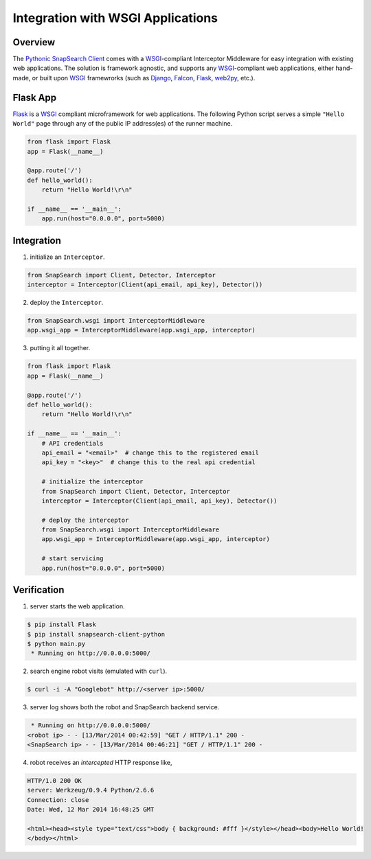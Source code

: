 .. snapsearch-client-python document
   :noindex:

Integration with WSGI Applications
==================================

Overview
--------

The `Pythonic SnapSearch Client`__ comes with a `WSGI`_-compliant Interceptor
Middleware for easy integration with existing web applications. The solution is
framework agnostic, and supports any `WSGI`_-compliant web applications, either
hand-made, or built upon `WSGI`_ framewrorks (such as Django_, Falcon_, Flask_,
web2py_, etc.).

.. __: https://github.com/liuyu81/SnapSearch-Client-Python/
.. _WSGI: http://legacy.python.org/dev/peps/pep-3333/
.. _Django: https://www.djangoproject.com/
.. _Falcon: http://falconframework.org
.. _Flask: http://flask.pocoo.org/
.. _web2py: http://web2py.com/


Flask App
---------

Flask_ is a `WSGI`_ compliant microframework for web applications. The following
Python script serves a simple ``"Hello World"`` page through any of the public
IP address(es) of the runner machine.

.. code:: python

    from flask import Flask
    app = Flask(__name__)

    @app.route('/')
    def hello_world():
        return "Hello World!\r\n"

    if __name__ == '__main__':
        app.run(host="0.0.0.0", port=5000)


Integration
-----------

1. initialize an ``Interceptor``.

.. code-block:: python

    from SnapSearch import Client, Detector, Interceptor
    interceptor = Interceptor(Client(api_email, api_key), Detector())


2. deploy the ``Interceptor``.

.. code-block:: python

    from SnapSearch.wsgi import InterceptorMiddleware
    app.wsgi_app = InterceptorMiddleware(app.wsgi_app, interceptor)


3. putting it all together.

.. code-block:: python

    from flask import Flask
    app = Flask(__name__)

    @app.route('/')
    def hello_world():
        return "Hello World!\r\n"

    if __name__ == '__main__':
        # API credentials
        api_email = "<email>"  # change this to the registered email
        api_key = "<key>"  # change this to the real api credential

        # initialize the interceptor
        from SnapSearch import Client, Detector, Interceptor
        interceptor = Interceptor(Client(api_email, api_key), Detector())

        # deploy the interceptor
        from SnapSearch.wsgi import InterceptorMiddleware
        app.wsgi_app = InterceptorMiddleware(app.wsgi_app, interceptor)

        # start servicing
        app.run(host="0.0.0.0", port=5000)


Verification
-----------

1. server starts the web application.

.. code-block:: bash

    $ pip install Flask
    $ pip install snapsearch-client-python
    $ python main.py
     * Running on http://0.0.0.0:5000/

2. search engine robot visits (emulated with ``curl``).

.. code-block:: bash

    $ curl -i -A "Googlebot" http://<server ip>:5000/

3. server log shows both the robot and SnapSearch backend service.

.. code-block::

     * Running on http://0.0.0.0:5000/
    <robot ip> - - [13/Mar/2014 00:42:59] "GET / HTTP/1.1" 200 -
    <SnapSearch ip> - - [13/Mar/2014 00:46:21] "GET / HTTP/1.1" 200 -

4. robot receives an *intercepted* HTTP response like,

.. code-block::

    HTTP/1.0 200 OK
    server: Werkzeug/0.9.4 Python/2.6.6
    Connection: close
    Date: Wed, 12 Mar 2014 16:48:25 GMT

    <html><head><style type="text/css">body { background: #fff }</style></head><body>Hello World!
    </body></html>
